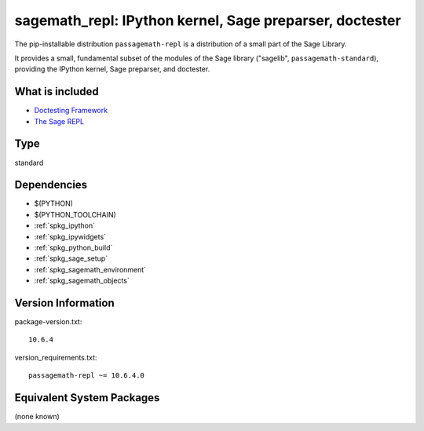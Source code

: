 .. _spkg_sagemath_repl:

=================================================================================================
sagemath_repl: IPython kernel, Sage preparser, doctester
=================================================================================================


The pip-installable distribution ``passagemath-repl`` is a
distribution of a small part of the Sage Library.

It provides a small, fundamental subset of the modules of the Sage library
("sagelib", ``passagemath-standard``), providing the IPython kernel, Sage preparser,
and doctester.


What is included
----------------

* `Doctesting Framework <https://passagemath.org/docs/latest/html/en/reference/doctest/index.html>`_

* `The Sage REPL <https://passagemath.org/docs/latest/html/en/reference/repl/sage/repl/index.html>`_


Type
----

standard


Dependencies
------------

- $(PYTHON)
- $(PYTHON_TOOLCHAIN)
- :ref:`spkg_ipython`
- :ref:`spkg_ipywidgets`
- :ref:`spkg_python_build`
- :ref:`spkg_sage_setup`
- :ref:`spkg_sagemath_environment`
- :ref:`spkg_sagemath_objects`

Version Information
-------------------

package-version.txt::

    10.6.4

version_requirements.txt::

    passagemath-repl ~= 10.6.4.0

Equivalent System Packages
--------------------------

(none known)
